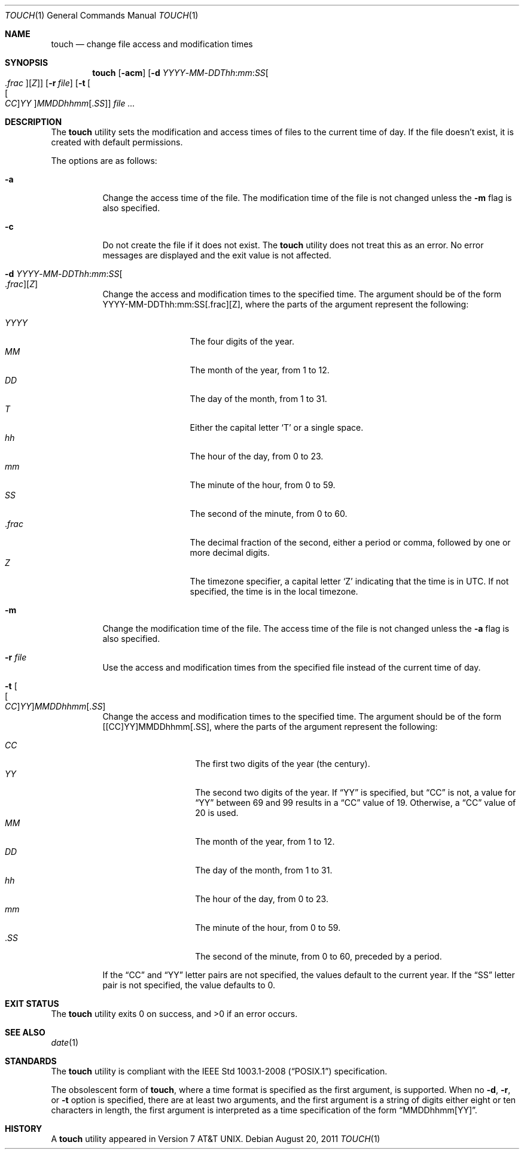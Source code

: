.\"	$OpenBSD: src/usr.bin/touch/touch.1,v 1.23 2011/08/28 22:54:05 jmc Exp $
.\"	$NetBSD: touch.1,v 1.8 1995/08/31 22:10:05 jtc Exp $
.\"
.\" Copyright (c) 1991, 1993
.\"	The Regents of the University of California.  All rights reserved.
.\"
.\" This code is derived from software contributed to Berkeley by
.\" the Institute of Electrical and Electronics Engineers, Inc.
.\"
.\" Redistribution and use in source and binary forms, with or without
.\" modification, are permitted provided that the following conditions
.\" are met:
.\" 1. Redistributions of source code must retain the above copyright
.\"    notice, this list of conditions and the following disclaimer.
.\" 2. Redistributions in binary form must reproduce the above copyright
.\"    notice, this list of conditions and the following disclaimer in the
.\"    documentation and/or other materials provided with the distribution.
.\" 3. Neither the name of the University nor the names of its contributors
.\"    may be used to endorse or promote products derived from this software
.\"    without specific prior written permission.
.\"
.\" THIS SOFTWARE IS PROVIDED BY THE REGENTS AND CONTRIBUTORS ``AS IS'' AND
.\" ANY EXPRESS OR IMPLIED WARRANTIES, INCLUDING, BUT NOT LIMITED TO, THE
.\" IMPLIED WARRANTIES OF MERCHANTABILITY AND FITNESS FOR A PARTICULAR PURPOSE
.\" ARE DISCLAIMED.  IN NO EVENT SHALL THE REGENTS OR CONTRIBUTORS BE LIABLE
.\" FOR ANY DIRECT, INDIRECT, INCIDENTAL, SPECIAL, EXEMPLARY, OR CONSEQUENTIAL
.\" DAMAGES (INCLUDING, BUT NOT LIMITED TO, PROCUREMENT OF SUBSTITUTE GOODS
.\" OR SERVICES; LOSS OF USE, DATA, OR PROFITS; OR BUSINESS INTERRUPTION)
.\" HOWEVER CAUSED AND ON ANY THEORY OF LIABILITY, WHETHER IN CONTRACT, STRICT
.\" LIABILITY, OR TORT (INCLUDING NEGLIGENCE OR OTHERWISE) ARISING IN ANY WAY
.\" OUT OF THE USE OF THIS SOFTWARE, EVEN IF ADVISED OF THE POSSIBILITY OF
.\" SUCH DAMAGE.
.\"
.\"     @(#)touch.1	8.3 (Berkeley) 4/28/95
.\"
.Dd $Mdocdate: August 20 2011 $
.Dt TOUCH 1
.Os
.Sh NAME
.Nm touch
.Nd change file access and modification times
.Sh SYNOPSIS
.Nm touch
.Op Fl acm
.Sm off
.Op Fl "d " Ar YYYY No - Ar MM No - Ar DDThh : Ar mm : Ar SS Oo \&. Ar frac Oc Op Ar Z
.Sm on
.Op Fl r Ar file
.Op Fl t Oo Ns Oo Ar CC Oc Ns Ar YY Oc Ns Ar MMDDhhmm Ns Op \&. Ns Ar SS
.Ar
.Sh DESCRIPTION
The
.Nm
utility sets the modification and access times of files to the
current time of day.
If the file doesn't exist, it is created with default permissions.
.Pp
The options are as follows:
.Bl -tag -width Ds
.It Fl a
Change the access time of the file.
The modification time of the file is not changed unless the
.Fl m
flag is also specified.
.It Fl c
Do not create the file if it does not exist.
The
.Nm
utility does not treat this as an error.
No error messages are displayed and the exit value is not affected.
.Sm off
.It Fl "d " Ar YYYY No - Ar MM No - Ar DDThh : Ar mm : Ar SS Oo \&. Ar frac Oc Op Ar Z
.Sm on
Change the access and modification times to the specified time.
The argument should be of the form
YYYY-MM-DDThh:mm:SS[.frac][Z],
where the parts of the argument represent the following:
.Pp
.Bl -tag -width .frac -compact -offset indent
.It Ar YYYY
The four digits of the year.
.It Ar MM
The month of the year, from 1 to 12.
.It Ar DD
The day of the month, from 1 to 31.
.It Ar T
Either the capital letter
.Sq T
or a single space.
.It Ar hh
The hour of the day, from 0 to 23.
.It Ar mm
The minute of the hour, from 0 to 59.
.It Ar SS
The second of the minute, from 0 to 60.
.It No \&. Ns Ar frac
The decimal fraction of the second,
either a period or comma,
followed by one or more decimal digits.
.It Ar Z
The timezone specifier, a capital letter
.Sq Z
indicating that the time is in UTC.
If not specified, the time is in the local timezone.
.El
.It Fl m
Change the modification time of the file.
The access time of the file is not changed unless the
.Fl a
flag is also specified.
.It Fl r Ar file
Use the access and modification times from the specified file
instead of the current time of day.
.It Fl t Oo Ns Oo Ar CC Oc Ns Ar YY Oc Ns Ar MMDDhhmm Ns Op \&. Ns Ar SS
Change the access and modification times to the specified time.
The argument should be of the form
[[CC]YY]MMDDhhmm[.SS],
where the parts of the argument represent the following:
.Pp
.Bl -tag -width Ds -compact -offset indent
.It Ar CC
The first two digits of the year (the century).
.It Ar YY
The second two digits of the year.
If
.Dq YY
is specified, but
.Dq CC
is not, a value for
.Dq YY
between 69 and 99 results in a
.Dq CC
value of 19.
Otherwise, a
.Dq CC
value of 20 is used.
.It Ar MM
The month of the year, from 1 to 12.
.It Ar DD
The day of the month, from 1 to 31.
.It Ar hh
The hour of the day, from 0 to 23.
.It Ar mm
The minute of the hour, from 0 to 59.
.It No \&. Ns Ar SS
The second of the minute, from 0 to 60,
preceded by a period.
.El
.Pp
If the
.Dq CC
and
.Dq YY
letter pairs are not specified, the values default to the current
year.
If the
.Dq SS
letter pair is not specified, the value defaults to 0.
.El
.Sh EXIT STATUS
.Ex -std touch
.Sh SEE ALSO
.Xr date 1
.Sh STANDARDS
The
.Nm
utility is compliant with the
.St -p1003.1-2008
specification.
.Pp
The obsolescent form of
.Nm touch ,
where a time format is specified as the first argument, is supported.
When no
.Fl d , r ,
or
.Fl t
option is specified, there are at least two arguments, and the first
argument is a string of digits either eight or ten characters in length,
the first argument is interpreted as a time specification of the form
.Dq MMDDhhmm[YY] .
.Sh HISTORY
A
.Nm
utility appeared in
.At v7 .
